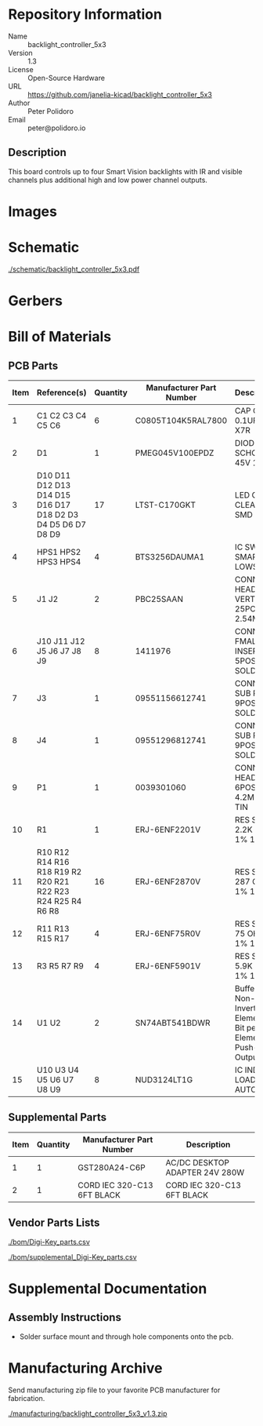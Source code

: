 # Created 2019-05-20 Mon 15:17
#+OPTIONS: title:nil author:nil email:nil toc:t |:t ^:nil
* Repository Information

- Name :: backlight_controller_5x3
- Version :: 1.3
- License :: Open-Source Hardware
- URL :: https://github.com/janelia-kicad/backlight_controller_5x3
- Author :: Peter Polidoro
- Email :: peter@polidoro.io

** Description

This board controls up to four Smart Vision backlights with IR and visible
channels plus additional high and low power channel outputs.

* Images

[[file:./images/top.png]]

[[file:./images/bottom.png]]

* Schematic

[[file:./schematic/backlight_controller_5x3.pdf][./schematic/backlight_controller_5x3.pdf]]

[[file:./schematic/images/schematic00.png]]

[[file:./schematic/images/schematic01.png]]

[[file:./schematic/images/schematic02.png]]

[[file:./schematic/images/schematic03.png]]

[[file:./schematic/images/schematic04.png]]

[[file:./schematic/images/schematic05.png]]

[[file:./schematic/images/schematic06.png]]

[[file:./schematic/images/schematic07.png]]

[[file:./schematic/images/schematic08.png]]

[[file:./schematic/images/schematic09.png]]

[[file:./schematic/images/schematic10.png]]

[[file:./schematic/images/schematic11.png]]

[[file:./schematic/images/schematic12.png]]

[[file:./schematic/images/schematic13.png]]

[[file:./schematic/images/schematic14.png]]

[[file:./schematic/images/schematic15.png]]

[[file:./schematic/images/schematic16.png]]

[[file:./schematic/images/schematic17.png]]

[[file:./schematic/images/schematic18.png]]

[[file:./schematic/images/schematic19.png]]

[[file:./schematic/images/schematic20.png]]

[[file:./schematic/images/schematic21.png]]

* Gerbers

[[file:./gerbers/images/gerbers00.png]]

[[file:./gerbers/images/gerbers01.png]]

* Bill of Materials

** PCB Parts

| Item | Reference(s)                                                | Quantity | Manufacturer Part Number | Description                                                       |
|------+-------------------------------------------------------------+----------+--------------------------+-------------------------------------------------------------------|
|    1 | C1 C2 C3 C4 C5 C6                                           |        6 | C0805T104K5RAL7800       | CAP CER 0.1UF 50V X7R                                             |
|    2 | D1                                                          |        1 | PMEG045V100EPDZ          | DIODE SCHOTTKY 45V 10A                                            |
|    3 | D10 D11 D12 D13 D14 D15 D16 D17 D18 D2 D3 D4 D5 D6 D7 D8 D9 |       17 | LTST-C170GKT             | LED GREEN CLEAR SMD                                               |
|    4 | HPS1 HPS2 HPS3 HPS4                                         |        4 | BTS3256DAUMA1            | IC SWITCH SMART LOWSIDE                                           |
|    5 | J1 J2                                                       |        2 | PBC25SAAN                | CONN HEADER VERT 25POS 2.54MM                                     |
|    6 | J10 J11 J12 J5 J6 J7 J8 J9                                  |        8 | 1411976                  | CONN FMALE INSERT 5POS SOLDER                                     |
|    7 | J3                                                          |        1 | 09551156612741           | CONN D-SUB RCPT 9POS SMD SOLDER                                   |
|    8 | J4                                                          |        1 | 09551296812741           | CONN D-SUB PLUG 9POS SMD SOLDER                                   |
|    9 | P1                                                          |        1 | 0039301060               | CONN HEADER 6POS 4.2MM R/A TIN                                    |
|   10 | R1                                                          |        1 | ERJ-6ENF2201V            | RES SMD 2.2K OHM 1% 1/8W                                          |
|   11 | R10 R12 R14 R16 R18 R19 R2 R20 R21 R22 R23 R24 R25 R4 R6 R8 |       16 | ERJ-6ENF2870V            | RES SMD 287 OHM 1% 1/8W                                           |
|   12 | R11 R13 R15 R17                                             |        4 | ERJ-6ENF75R0V            | RES SMD 75 OHM 1% 1/8W                                            |
|   13 | R3 R5 R7 R9                                                 |        4 | ERJ-6ENF5901V            | RES SMD 5.9K OHM 1% 1/8W                                          |
|   14 | U1 U2                                                       |        2 | SN74ABT541BDWR           | Buffer Non-Inverting 1 Element 8 Bit per Element Push-Pull Output |
|   15 | U10 U3 U4 U5 U6 U7 U8 U9                                    |        8 | NUD3124LT1G              | IC INDCT LOAD DRVR AUTO                                           |

** Supplemental Parts

| Item | Quantity | Manufacturer Part Number   | Description                    |
|------+----------+----------------------------+--------------------------------|
|    1 |        1 | GST280A24-C6P              | AC/DC DESKTOP ADAPTER 24V 280W |
|    2 |        1 | CORD IEC 320-C13 6FT BLACK | CORD IEC 320-C13 6FT BLACK     |

** Vendor Parts Lists

[[file:./bom/Digi-Key_parts.csv][./bom/Digi-Key_parts.csv]]

[[file:./bom/supplemental_Digi-Key_parts.csv][./bom/supplemental_Digi-Key_parts.csv]]

* Supplemental Documentation

** Assembly Instructions

- Solder surface mount and through hole components onto the pcb.

* Manufacturing Archive

Send manufacturing zip file to your favorite PCB manufacturer for fabrication.

[[file:./manufacturing/backlight_controller_5x3_v1.3.zip][./manufacturing/backlight_controller_5x3_v1.3.zip]]
